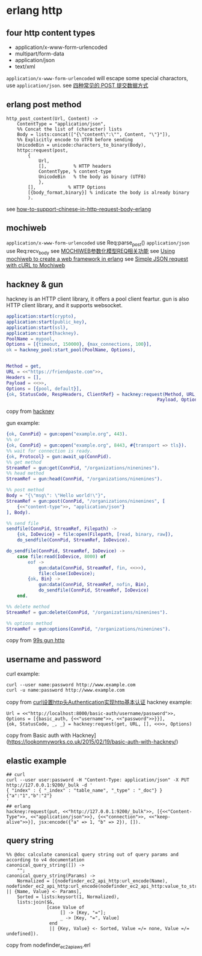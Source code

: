 * erlang http
:PROPERTIES:
:CUSTOM_ID: erlang-http
:END:
** four http content types
:PROPERTIES:
:CUSTOM_ID: four-http-content-types
:END:
- application/x-www-form-urlencoded
- multipart/form-data
- application/json
- text/xml

=application/x-www-form-urlencoded= will escape some special charactors,
use =application/json=. see
[[https://imququ.com/post/four-ways-to-post-data-in-http.html][四种常见的
POST 提交数据方式]]

** erlang post method
:PROPERTIES:
:CUSTOM_ID: erlang-post-method
:END:
#+begin_src shell
http_post_content(Url, Content) ->
    ContentType = "application/json",
    %% Concat the list of (character) lists
    Body = lists:concat(["{\"content\":\"", Content, "\"}"]),
    %% Explicitly encode to UTF8 before sending
    UnicodeBin = unicode:characters_to_binary(Body),
    httpc:request(post,
        {
            Url,
            [],          % HTTP headers
            ContentType, % content-type
            UnicodeBin   % the body as binary (UTF8)
            },
        [],            % HTTP Options
        [{body_format,binary}] % indicate the body is already binary
        ).
#+end_src

see
[[https://gist.github.com/flitbit/11388377][how-to-support-chinese-in-http-request-body-erlang]]

** mochiweb
:PROPERTIES:
:CUSTOM_ID: mochiweb
:END:
=application/x-www-form-urlencoded= use Req:parse_post()
=application/json= use Req:recv_body see
[[http://coolshell.cn/articles/1516.html][MOCHIWEB参数化模型REQ相关功能]]
see
[[http://willcodeforfoo.com/2009/07/using-mochiweb-to-create-a-web-framework-in-erlang][Using
mochiweb to create a web framework in erlang]] see
[[https://stackoverflow.com/questions/10439603/simple-json-request-with-curl-to-mochiweb][Simple
JSON request with cURL to Mochiweb]]

** hackney & gun
:PROPERTIES:
:CUSTOM_ID: hackney-gun
:END:
hackney is an HTTP client library, it offers a pool client feartur. gun
is also HTTP client library, and it supports websocket.

#+begin_src erlang
application:start(crypto),
application:start(public_key),
application:start(ssl),
application:start(hackney).
PoolName = mypool,
Options = [{timeout, 150000}, {max_connections, 100}],
ok = hackney_pool:start_pool(PoolName, Options),


Method = get,
URL = <<"https://friendpaste.com">>,
Headers = [],
Payload = <<>>,
Options = [{pool, default}],
{ok, StatusCode, RespHeaders, ClientRef} = hackney:request(Method, URL, Headers,
                                                        Payload, Options).
#+end_src

copy from [[https://github.com/benoitc/hackney][hackney]]

gun example:

#+begin_src erlang
{ok, ConnPid} = gun:open("example.org", 443).
%% or
{ok, ConnPid} = gun:open("example.org", 8443, #{transport => tls}).
%% wait for connection is ready.
{ok, Protocol} = gun:await_up(ConnPid).
%% get method
StreamRef = gun:get(ConnPid, "/organizations/ninenines").
%% head method
StreamRef = gun:head(ConnPid, "/organizations/ninenines").

%% post method
Body = "{\"msg\": \"Hello world!\"}",
StreamRef = gun:post(ConnPid, "/organizations/ninenines", [
    {<<"content-type">>, "application/json"}
], Body).

%% send file
sendfile(ConnPid, StreamRef, Filepath) ->
    {ok, IoDevice} = file:open(Filepath, [read, binary, raw]),
    do_sendfile(ConnPid, StreamRef, IoDevice).

do_sendfile(ConnPid, StreamRef, IoDevice) ->
    case file:read(IoDevice, 8000) of
        eof ->
            gun:data(ConnPid, StreamRef, fin, <<>>),
            file:close(IoDevice);
        {ok, Bin} ->
            gun:data(ConnPid, StreamRef, nofin, Bin),
            do_sendfile(ConnPid, StreamRef, IoDevice)
    end.

%% delete method
StreamRef = gun:delete(ConnPid, "/organizations/ninenines").

%% options method
StreamRef = gun:options(ConnPid, "/organizations/ninenines").
#+end_src

copy from [[https://ninenines.eu/docs/en/gun/2.0/guide/http/][99s gun
http]]

** username and password
:PROPERTIES:
:CUSTOM_ID: username-and-password
:END:
curl example:

#+begin_src shell
curl --user name:password http://www.example.com
curl -u name:password http://www.example.com
#+end_src

copy from
[[https://blog.csdn.net/bytxl/article/details/50379488][curl设置http头Authentication实现http基本认证]]
hackney example:

#+begin_src shell
Url = <<"http://localhost:8000/basic-auth/username/password">>,
Options = [{basic_auth, {<<"username">>, <<"password">>}}],
{ok, StatusCode, _, _} = hackney:request(get, URL, [], <<>>, Options)
#+end_src

copy from Basic auth with
Hackney](https://lookonmyworks.co.uk/2015/02/19/basic-auth-with-hackney/)

** elastic example
:PROPERTIES:
:CUSTOM_ID: elastic-example
:END:
#+begin_src shell
## curl
curl --user user:password -H "Content-Type: application/json" -X PUT  http://127.0.0.1:9200/_bulk -d '
{ "index" : { "_index" : "table_name", "_type" : "_doc"} }
{"a":"1","b":"2"}
'
## erlang
hackney:request(put, <<"http://127.0.0.1:9200/_bulk">>, [{<<"Content-Type">>, <<"application/json">>}, {<<"connection">>, <<"keep-alive">>}], jsx:encode({"a" => 1, "b" => 2}), []).
#+end_src

** query string
:PROPERTIES:
:CUSTOM_ID: query-string
:END:
#+begin_src shell
%% @doc calculate canonical query string out of query params and according to v4 documentation
canonical_query_string([]) ->
    "";
canonical_query_string(Params) ->
    Normalized = [{nodefinder_ec2_api_http:url_encode(Name), nodefinder_ec2_api_http:url_encode(nodefinder_ec2_api_http:value_to_string(Value))} || {Name, Value} <- Params],
    Sorted = lists:keysort(1, Normalized),
    lists:join($&,
               [case Value of
                    [] -> [Key, "="];
                    _ -> [Key, "=", Value]
                end
                || {Key, Value} <- Sorted, Value =/= none, Value =/= undefined]).
#+end_src

copy from nodefinder_ec2_api_aws.erl
